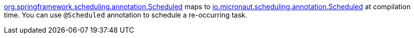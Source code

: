 https://docs.spring.io/spring-framework/docs/current/javadoc-api/org/springframework/scheduling/annotation/Scheduled.html[org.springframework.scheduling.annotation.Scheduled] maps to https://docs.micronaut.io/latest/api/io/micronaut/scheduling/annotation/Scheduled.html[io.micronaut.scheduling.annotation.Scheduled] at compilation time. You can use `@Scheduled` annotation to schedule a re-occurring task.
